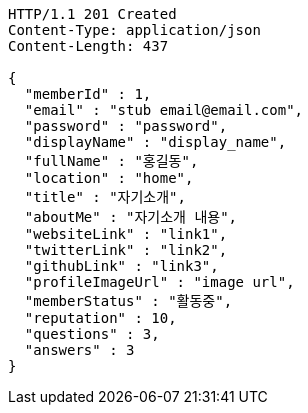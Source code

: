 [source,http,options="nowrap"]
----
HTTP/1.1 201 Created
Content-Type: application/json
Content-Length: 437

{
  "memberId" : 1,
  "email" : "stub email@email.com",
  "password" : "password",
  "displayName" : "display_name",
  "fullName" : "홍길동",
  "location" : "home",
  "title" : "자기소개",
  "aboutMe" : "자기소개 내용",
  "websiteLink" : "link1",
  "twitterLink" : "link2",
  "githubLink" : "link3",
  "profileImageUrl" : "image url",
  "memberStatus" : "활동중",
  "reputation" : 10,
  "questions" : 3,
  "answers" : 3
}
----